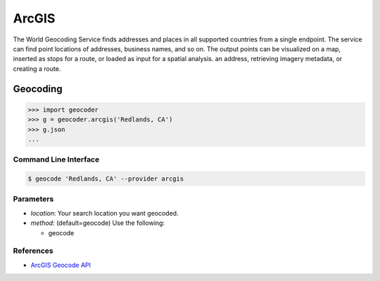 ArcGIS
======

The World Geocoding Service finds addresses and places in all supported countries
from a single endpoint. The service can find point locations of addresses,
business names, and so on.  The output points can be visualized on a map,
inserted as stops for a route, or loaded as input for a spatial analysis.
an address, retrieving imagery metadata, or creating a route.

Geocoding
~~~~~~~~~

.. code-block:: python

    >>> import geocoder
    >>> g = geocoder.arcgis('Redlands, CA')
    >>> g.json
    ...

Command Line Interface
----------------------

.. code-block:: bash

    $ geocode 'Redlands, CA' --provider arcgis

Parameters
----------

- `location`: Your search location you want geocoded.
- `method`: (default=geocode) Use the following:

  - geocode

References
----------

- `ArcGIS Geocode API <https://developers.arcgis.com/rest/geocode/api-reference/overview-world-geocoding-service.htm>`_
